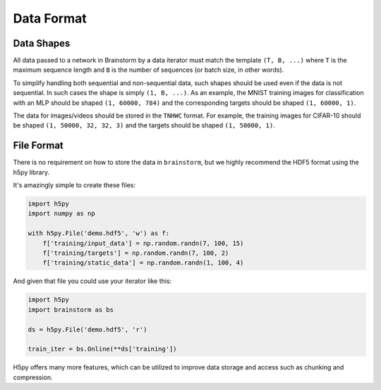 .. _data_format:

###########
Data Format
###########

***********
Data Shapes
***********
All data passed to a network in Brainstorm by a data iterator must match
the template ``(T, B, ...)`` where ``T`` is the maximum sequence length and
``B`` is the number of sequences (or batch size, in other words).

To simplify handling both sequential and non-sequential data,
such shapes should be used even if the data is not sequential. In such cases
the shape is simply ``(1, B, ...)``. As an example, the MNIST training images
for classification with an MLP should be shaped ``(1, 60000, 784)`` and the
corresponding targets should be shaped ``(1, 60000, 1)``.

The data for images/videos should be stored in the ``TNHWC`` format. For
example, the training images for CIFAR-10 should be shaped
``(1, 50000, 32, 32, 3)`` and the targets should be shaped ``(1, 50000, 1)``.

***********
File Format
***********
There is no requirement on how to store the data in ``brainstorm``, but we
highly recommend the HDF5 format using the h5py library.

It's amazingly simple to create these files:

.. code-block:: python

    import h5py
    import numpy as np

    with h5py.File('demo.hdf5', 'w') as f:
        f['training/input_data'] = np.random.randn(7, 100, 15)
        f['training/targets'] = np.random.randn(7, 100, 2)
        f['training/static_data'] = np.random.randn(1, 100, 4)

And given that file you could use your iterator like this:

.. code-block:: python

    import h5py
    import brainstorm as bs

    ds = h5py.File('demo.hdf5', 'r')

    train_iter = bs.Online(**ds['training'])

H5py offers many more features, which can be utilized to improve data
storage and access such as chunking and compression.

